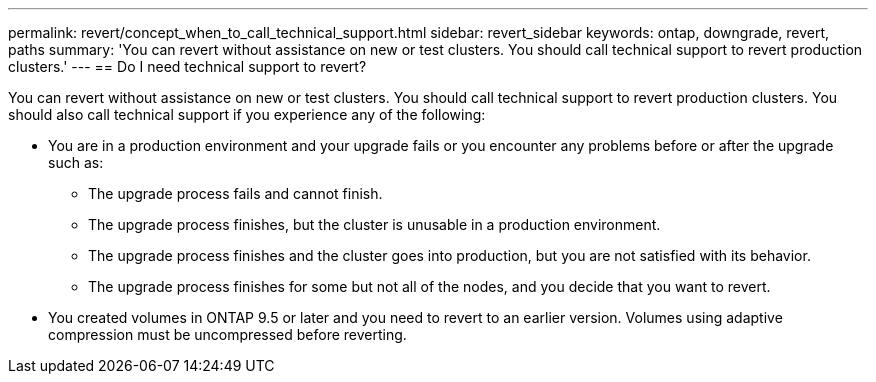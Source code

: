 ---
permalink: revert/concept_when_to_call_technical_support.html
sidebar: revert_sidebar
keywords: ontap, downgrade, revert, paths
summary: 'You can revert without assistance on new or test clusters.  You should call technical support to revert production clusters.'
---
== Do I need technical support to revert?

:icons: font
:imagesdir: ../media/

[.lead]

You can revert without assistance on new or test clusters.  You should call technical support to revert production clusters.  You should also call technical support if you experience any of the following:

* You are in a production environment and your upgrade fails or you encounter any problems before or after the upgrade such as:
** The upgrade process fails and cannot finish.
** The upgrade process finishes, but the cluster is unusable in a production environment.
** The upgrade process finishes and the cluster goes into production, but you are not satisfied with its behavior.
** The upgrade process finishes for some but not all of the nodes, and you decide that you want to revert.
* You created volumes in ONTAP 9.5 or later and you need to revert to an earlier version. Volumes using adaptive compression must be uncompressed before reverting.
